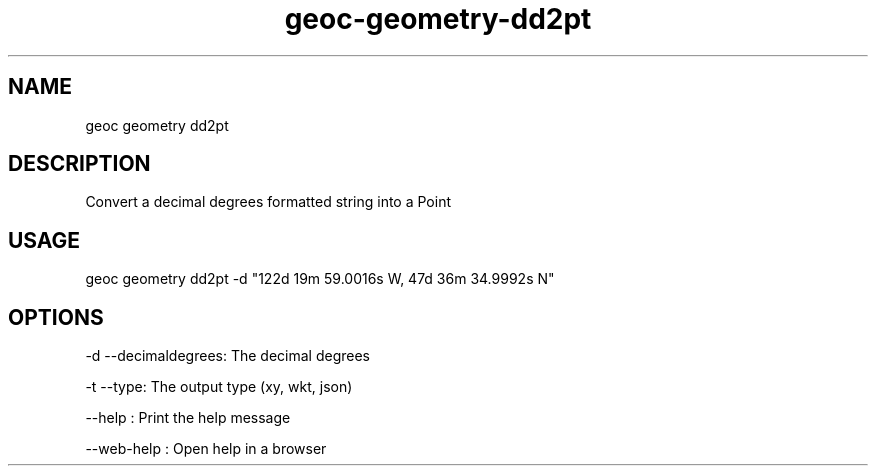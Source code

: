 .TH "geoc-geometry-dd2pt" "1" "11 September 2016" "version 0.1"
.SH NAME
geoc geometry dd2pt
.SH DESCRIPTION
Convert a decimal degrees formatted string into a Point
.SH USAGE
geoc geometry dd2pt -d "122d 19m 59.0016s W, 47d 36m 34.9992s N"
.SH OPTIONS
-d --decimaldegrees: The decimal degrees
.PP
-t --type: The output type (xy, wkt, json)
.PP
--help : Print the help message
.PP
--web-help : Open help in a browser
.PP
